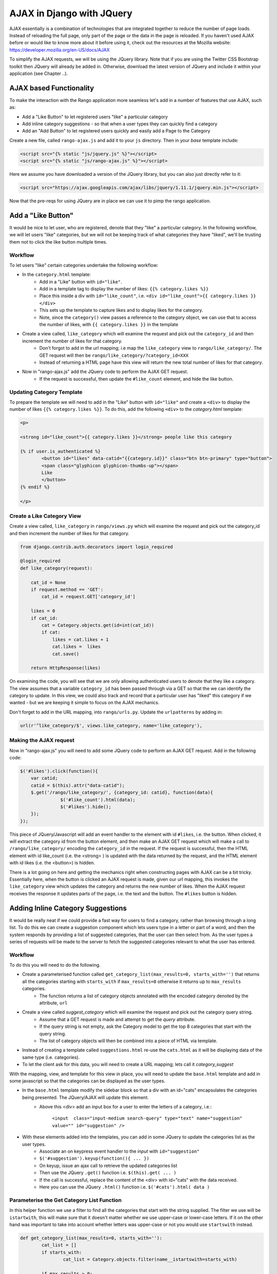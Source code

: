 .. _ajax-label:

AJAX in Django with JQuery
==========================
AJAX essentially is a combination of technologies that are integrated together to reduce the number of page loads. Instead of reloading the full page, only part of the page or the data in the page is reloaded. 	If you haven't used AJAX before or would like to know more about it before using it, check out the resources at the Mozilla website: https://developer.mozilla.org/en-US/docs/AJAX

To simplify the AJAX requests, we will be using the JQuery library. Note that if you are using the Twitter CSS Bootstrap toolkit then JQuery will already be added in. Otherwise, download the latest version of JQuery and include it within your application (see Chapter ..).

AJAX based Functionality
------------------------
To make the interaction with the Rango application more seamless let's add in a number of features that use AJAX, such as:

* Add a "Like Button" to let registered users "like" a particular category
* Add inline category suggestions - so that when a user types they can quickly find a category
* Add an "Add Button" to let registered users quickly and easily add a Page to the Category


Create a new file, called ``rango-ajax.js`` and add it to your ``js`` directory. Then in your *base* template include:

.. code-block:: html
	
	<script src="{% static "js/jquery.js" %}"></script>
	<script src="{% static "js/rango-ajax.js" %}"></script>


Here we assume you have downloaded a version of the JQuery library, but you can also just directly refer to it:

.. code-block:: html

	<script src="https://ajax.googleapis.com/ajax/libs/jquery/1.11.1/jquery.min.js"></script>


Now that the pre-reqs for using JQuery are in place we can use it to pimp the rango application.

Add a "Like Button" 
--------------------
It would be nice to let user, who are registered, denote that they "like" a particular category. In the following workflow, we will let users "like" categories, but we will not be keeping track of what categories they have "liked", we'll be trusting them not to click the like button multiple times.

Workflow
........

To let users "like" certain categories undertake the following workflow:

* In the ``category.html`` template:
	- Add in a "Like" button with ``id="like"``.
	- Add in a template tag to display the number of likes: ``{{% category.likes %}}``
	- Place this inside a div with ``id="like_count"``, i.e. ``<div id="like_count">{{ category.likes }} </div>``
	- This sets up the template to capture likes and to display likes for the category.
	- Note, since the ``category()`` view passes a reference to the category object, we can use that to access the number of likes, with ``{{ category.likes }}`` in the template

* Create a view called, ``like_category`` which will examine the request and pick out the ``category_id`` and then increment the number of likes for that category.
	- Don't forgot to add in the url mapping; i.e  map the ``like_category`` view to ``rango/like_category/``. The GET request will then be ``rango/like_category/?category_id=XXX``
	- Instead of returning a HTML page have this view will return the new total number of likes for that category.
* Now in "rango-ajax.js" add the JQuery code to perform the AJAX GET request.
	- If the request is successful, then update the ``#like_count`` element, and hide the like button.


Updating Category Template
..........................
To prepare the template we will need to add in the "Like" button with ``id="like"`` and create a ``<div>`` to display the number of likes ``{{% category.likes %}}``. To do this, add the following ``<div>`` to the *category.html* template:

.. code-block:: html
	
	<p>
	
	<strong id="like_count">{{ category.likes }}</strong> people like this category
	
	{% if user.is_authenticated %}
		<button id="likes" data-catid="{{category.id}}" class="btn btn-primary" type="button">
		<span class="glyphicon glyphicon-thumbs-up"></span> 
		Like
		</button>
	{% endif %}
	
	</p>


Create a Like Category View
...........................
Create a view called, ``like_category`` in ``rango/views.py`` which will examine the request and pick out the category_id and then increment the number of likes for that category. 

.. code-block:: python
	
	from django.contrib.auth.decorators import login_required

	@login_required
	def like_category(request):
	   
	    cat_id = None
	    if request.method == 'GET':
	        cat_id = request.GET['category_id']

	    likes = 0
	    if cat_id:
	        cat = Category.objects.get(id=int(cat_id))
	        if cat:
		    likes = cat.likes + 1
	            cat.likes =  likes 
	            cat.save()
		
	    return HttpResponse(likes)

On examining the code, you will see that we are only allowing authenticated users to denote that they like a category. The view assumes that a variable ``category_id`` has been passed through via a GET so that the we can identify the category to update. In this view, we could also track and record that a particular user has "liked" this category if we wanted - but we are keeping it simple to focus on the AJAX mechanics.

Don't forget to add in the URL mapping, into ``rango/urls.py``. Update the ``urlpatterns`` by adding in:

.. code-block:: python
	
	url(r'^like_category/$', views.like_category, name='like_category'),


Making the AJAX request
.......................
Now in "rango-ajax.js" you will need to add some JQuery code to perform an AJAX GET request. Add in the following code:

.. code-block:: javascript
	
	    $('#likes').click(function(){
	        var catid;
	        catid = $(this).attr("data-catid");
	        $.get('/rango/like_category/', {category_id: catid}, function(data){
	                   $('#like_count').html(data);
	                   $('#likes').hide();
	        });
	    });

This piece of JQuery/Javascript will add an event handler to the element with id ``#likes``, i.e. the button. When clicked, it will extract the category id from the button element, and then make an AJAX GET request which will make a call to ``/rango/like_category/`` encoding the ``category_id`` in the request. If the request is successful, then the HTML element with id like_count (i.e. the <strong> ) is updated with the data returned by the request, and the HTML element with id likes (i.e. the <button>) is hidden.

There is a lot going on here and getting the mechanics right when constructing pages with AJAX can be a bit tricky. Essentially here, when the button is clicked an AJAX request is made, given our url mapping, this invokes the ``like_category`` view which updates the category and returns the new number of likes. When the AJAX request receives the response it updates parts of the page, i.e. the text and the button. The ``#likes`` button is hidden.



Adding Inline Category Suggestions
----------------------------------
It would be really neat if we could provide a fast way for users to find a category, rather than browsing through a long list. To do this we can create a suggestion component which lets users type in a letter or part of a word, and then the system responds by providing a list of suggested categories, that the user can then select from. As the user types a series of requests will be made to the server to fetch the suggested categories relevant to what the user has entered. 


Workflow
........
To do this you will need to do the following.

* Create a parameterised function called ``get_category_list(max_results=0, starts_with='')`` that returns all the categories starting with ``starts_with`` if ``max_results=0`` otherwise it returns up to ``max_results`` categories.
	- The function returns a list of category objects annotated with the encoded category denoted by the attribute, ``url``
* Create a view called *suggest_category* which will examine the request and pick out the category query string.
	- Assume that a GET request is made and attempt to get the *query* attribute.
	- If the query string is not empty, ask the Category model to get the top 8 categories that start with the query string.
	- The list of category objects will then be combined into a piece of HTML via template. 
* Instead of creating a template called ``suggestions.html`` re-use the ``cats.html`` as it will be displaying data of the same type (i.e. categories).
* To let the client ask for this data, you will need to create a URL mapping; lets call it *category_suggest*

With the mapping, view, and template for this view in place, you will need to update the ``base.html`` template and add in some javascript so that the categories can be displayed as the user types.

* In the ``base.html`` template modify the sidebar block so that a div with an id="cats" encapsulates the categories being presented. The JQuery/AJAX will update this element.
	- Above this <div> add an input box for a user to enter the letters of a category, i.e.:

		``<input  class="input-medium search-query" type="text" name="suggestion" value="" id="suggestion" />``
	
* With these elements added into the templates, you can add in some JQuery to update the categories list as the user types.
	- Associate an on keypress event handler to the *input* with ``id="suggestion"``
	- ``$('#suggestion').keyup(function(){ ... })``
	- On keyup, issue an ajax call to retrieve the updated categories list
	- Then use the JQuery ``.get()`` function i.e. ``$(this).get( ... )``
	- If the call is successful, replace the content of the <div> with id="cats" with the data received.
	- Here you can use the JQuery ``.html()`` function i.e. ``$('#cats').html( data )``

Parameterise the Get Category List Function
...........................................
In this helper function we use a filter to find all the categories that start with the string supplied. The filter we use will be ``istartwith``, this will make sure that it doesn't matter whether we use upper-case or lower-case letters. If it on the other hand was important to take into account whether letters was upper-case or not you would use ``startswith`` instead. 

.. code-block:: python

	def get_category_list(max_results=0, starts_with=''):
		cat_list = []
		if starts_with:
			cat_list = Category.objects.filter(name__istartswith=starts_with)
		
		if max_results > 0:
			if len(cat_list) > max_results:
				cat_list = cat_list[:max_results]
			
		return cat_list

Create a Suggest Category View
..............................
Using the ``get_category_list`` function we can now create a view that returns the top 8 matching results as follows: 

.. code-block:: python
	
	def suggest_category(request):
		
		cat_list = []
		starts_with = ''
		if request.method == 'GET':
			starts_with = request.GET['suggestion']
		
		cat_list = get_category_list(8, starts_with)
			
		return render(request, 'rango/category_list.html', {'cat_list': cat_list })

Note here we are re-using the ``rango/cats.html`` template :-). 

Map View to URL
...............
Add the following code to ``urlpatterns`` in ``rango/urls.py``:

.. code-block:: python

	url(r'^suggest_category/$', views.suggest_category, name='suggest_category'),

Update Base Template
....................
In the base template in the sidebar div add in the following HTML code:

.. code-block:: html

	
		<ul class="nav nav-list">
			<li class="nav-header">Find a Category</li>
			<form>
			<label></label>
			<li><input  class="search-query span10" type="text" name="suggestion" value="" id="suggestion" /></li>
			</form>
		</ul>
	
		<div id="cats">
		</div>	

Here we have added in an input box with ``id="suggestion"`` and div with ``id="cats"`` in which we will display the response. We don't need to add a button as we will be adding an event handler on keyup to the input box which will send the suggestion request.

Add AJAX to Request Suggestions
...............................
Add the following JQuery code to the ``js/rango-ajax.js``:

.. code-block:: javascript
	
	$('#suggestion').keyup(function(){
		var query;
		query = $(this).val();
		$.get('/rango/suggest_category/', {suggestion: query}, function(data){
                 $('#cats').html(data);
		});
	});

Here, we attached an event handler to the HTML input element with ``id="suggestion"`` to trigger when a keyup event occurs. When it does the contents of the input box is obtained and placed into the ``query`` variable. Then a AJAX GET request is made calling ``/rango/category_suggest/`` with the ``query`` as the parameter. On success, the HTML element with id="cats" i.e. the div, is updated with the category list html.

Exercises
---------
To let registered users quickly and easily add a Page to the Category put an "Add" button next to each search result.

* Update the ``category.html`` template:
	- Add a mini-button next to each search result (if the user is authenticated), garnish the button with the title and url data, so that the JQuery can pick it out.
	- Put a <div> with ``id="page"`` around the pages in the category so that it can be updated when pages are added.
	- Remove that link to add button, if you like. 
* Create a view auto_add_page that accepts a parameterised GET request (title, url, catid) and adds it to the category
* Map an url to the view ``url(r'^auto_add_page/$', views.auto_add_page, name='auto_add_page'),``
* Add an event handler to the button using JQuery - when added hide the button. The response could also update the pages listed on the category page, too.


Hints
.....
HTML Template code: 

.. code-block:: html
	
	{% if user.is_authenticated %}
		<button data-catid="{{category.id}}" data-title="{{ result.title }}" data-url="{{ result.link }}" class="rango-add btn btn-mini btn-info" type="button">Add</button>
	{% endif %}

JQuery code:

.. code-block:: javascript

	$('.rango-add').click(function(){
	    var catid = $(this).attr("data-catid");
		var url = $(this).attr("data-url");
        	var title = $(this).attr("data-title");
        	var me = $(this)
	    	$.get('/rango/auto_add_page/', {category_id: catid, url: url, title: title}, function(data){
	                   	$('#pages').html(data);
	                   	me.hide();
	               		});
	    				});

Note here we are assigned the event handler to all the buttons with class ``rango-add``.

View code:

.. code-block:: python
	
	@login_required
	def auto_add_page(request):
	    cat_id = None
	    url = None
	    title = None
	    context_dict = {}
	    if request.method == 'GET':
	        cat_id = request.GET['category_id']
	        url = request.GET['url']
	        title = request.GET['title']
	        if cat_id:
	            category = Category.objects.get(id=int(cat_id))
	            p = Page.objects.get_or_create(category=category, title=title, url=url)

	            pages = Page.objects.filter(category=category).order_by('-views')

	            # Adds our results list to the template context under name pages.
	            context_dict['pages'] = pages

	    return render(request, 'rango/page_list.html', context_dict)
	

